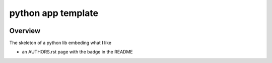 python app template
===================


.. image:: https://img.shields.io/badge/all_contributors-1-orange.svg?style=flat-square
    :alt: All contributors
    :target: AUTHORS.rst


Overview
--------

The skeleton of a python lib embeding what I like

- an AUTHORS.rst page with the badge in the README